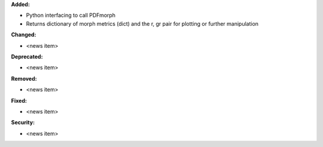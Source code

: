 **Added:**

* Python interfacing to call PDFmorph
* Returns dictionary of morph metrics (dict) and the r, gr pair for plotting or further manipulation

**Changed:**

* <news item>

**Deprecated:**

* <news item>

**Removed:**

* <news item>

**Fixed:**

* <news item>

**Security:**

* <news item>
